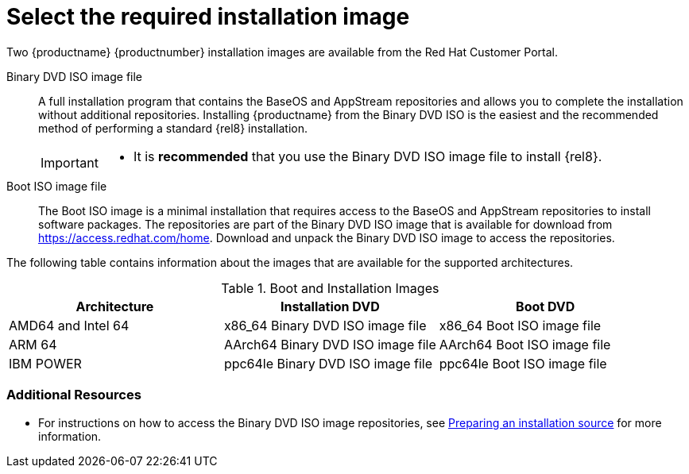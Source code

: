 [id="types-of-installation-media_{context}"]
= Select the required installation image

Two {productname} {productnumber} installation images are available from the Red Hat Customer Portal.

Binary DVD ISO image file::
+
A full installation program that contains the BaseOS and AppStream repositories and allows you to complete the installation without additional repositories. Installing {productname} from the Binary DVD ISO is the easiest and the recommended method of performing a standard {rel8} installation.
//See [citetitle]_Using Application Stream_, which explains the difference between the BaseOS and AppStream repositories.
+
[IMPORTANT]
====
* It is *recommended* that you use the Binary DVD ISO image file to install {rel8}.
====

Boot ISO image file::
+
The Boot ISO image is a minimal installation that requires access to the BaseOS and AppStream repositories to install software packages. The repositories are part of the Binary DVD ISO image that is available for download from https://access.redhat.com/home. Download and unpack the Binary DVD ISO image to access the repositories.

The following table contains information about the images that are available for the supported architectures.

.Boot and Installation Images
[options="header"]
|===
| Architecture  | Installation DVD  | Boot DVD
| AMD64 and Intel 64 | x86_64 Binary DVD ISO image file | x86_64 Boot ISO image file
| ARM 64  | AArch64 Binary DVD ISO image file | AArch64 Boot ISO image file
| IBM POWER | ppc64le Binary DVD ISO image file  | ppc64le Boot ISO image file
|===

[discrete]
=== Additional Resources

* For instructions on how to access the Binary DVD ISO image repositories, see xref:standard-install:assembly_preparing-for-your-installation.adoc#prepare-installation-source_preparing-for-your-installation[Preparing an installation source] for more information.
